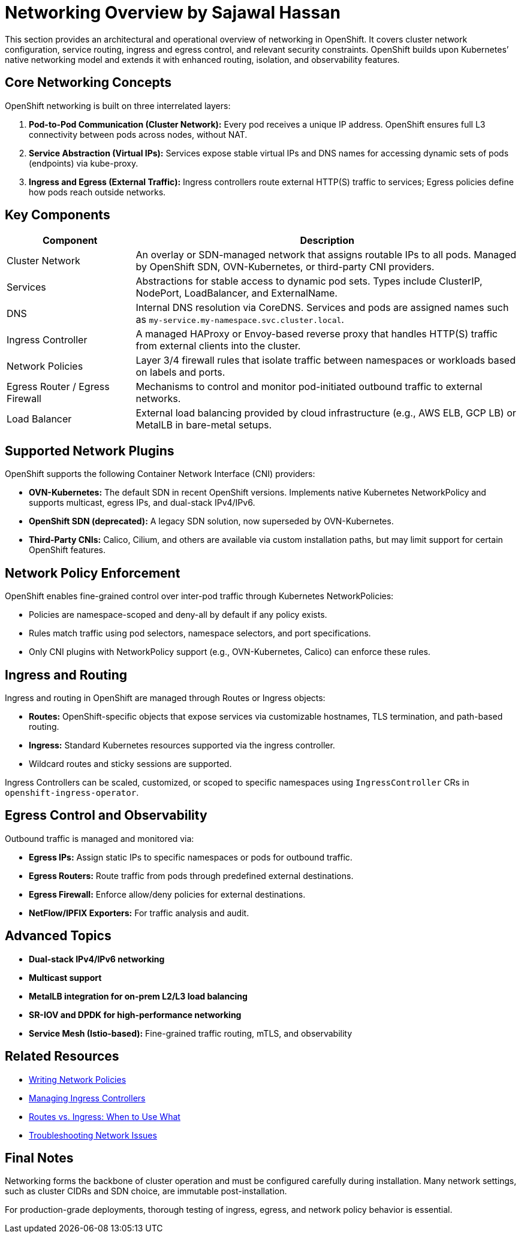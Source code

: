 = Networking Overview by Sajawal Hassan
:page-layout: default
:page-role: networking-overview
:description: Overview of networking components, configuration layers, and architecture in OpenShift.

This section provides an architectural and operational overview of networking in OpenShift. It covers cluster network configuration, service routing, ingress and egress control, and relevant security constraints. OpenShift builds upon Kubernetes’ native networking model and extends it with enhanced routing, isolation, and observability features.

== Core Networking Concepts

OpenShift networking is built on three interrelated layers:

. **Pod-to-Pod Communication (Cluster Network):** Every pod receives a unique IP address. OpenShift ensures full L3 connectivity between pods across nodes, without NAT.
. **Service Abstraction (Virtual IPs):** Services expose stable virtual IPs and DNS names for accessing dynamic sets of pods (endpoints) via kube-proxy.
. **Ingress and Egress (External Traffic):** Ingress controllers route external HTTP(S) traffic to services; Egress policies define how pods reach outside networks.

== Key Components

[cols="1,3", options="header"]
|===
| Component | Description

| Cluster Network
| An overlay or SDN-managed network that assigns routable IPs to all pods. Managed by OpenShift SDN, OVN-Kubernetes, or third-party CNI providers.

| Services
| Abstractions for stable access to dynamic pod sets. Types include ClusterIP, NodePort, LoadBalancer, and ExternalName.

| DNS
| Internal DNS resolution via CoreDNS. Services and pods are assigned names such as `my-service.my-namespace.svc.cluster.local`.

| Ingress Controller
| A managed HAProxy or Envoy-based reverse proxy that handles HTTP(S) traffic from external clients into the cluster.

| Network Policies
| Layer 3/4 firewall rules that isolate traffic between namespaces or workloads based on labels and ports.

| Egress Router / Egress Firewall
| Mechanisms to control and monitor pod-initiated outbound traffic to external networks.

| Load Balancer
| External load balancing provided by cloud infrastructure (e.g., AWS ELB, GCP LB) or MetalLB in bare-metal setups.

|===

== Supported Network Plugins

OpenShift supports the following Container Network Interface (CNI) providers:

* **OVN-Kubernetes:** The default SDN in recent OpenShift versions. Implements native Kubernetes NetworkPolicy and supports multicast, egress IPs, and dual-stack IPv4/IPv6.
* **OpenShift SDN (deprecated):** A legacy SDN solution, now superseded by OVN-Kubernetes.
* **Third-Party CNIs:** Calico, Cilium, and others are available via custom installation paths, but may limit support for certain OpenShift features.

== Network Policy Enforcement

OpenShift enables fine-grained control over inter-pod traffic through Kubernetes NetworkPolicies:

* Policies are namespace-scoped and deny-all by default if any policy exists.
* Rules match traffic using pod selectors, namespace selectors, and port specifications.
* Only CNI plugins with NetworkPolicy support (e.g., OVN-Kubernetes, Calico) can enforce these rules.

== Ingress and Routing

Ingress and routing in OpenShift are managed through Routes or Ingress objects:

* **Routes:** OpenShift-specific objects that expose services via customizable hostnames, TLS termination, and path-based routing.
* **Ingress:** Standard Kubernetes resources supported via the ingress controller.
* Wildcard routes and sticky sessions are supported.

Ingress Controllers can be scaled, customized, or scoped to specific namespaces using `IngressController` CRs in `openshift-ingress-operator`.

== Egress Control and Observability

Outbound traffic is managed and monitored via:

* **Egress IPs:** Assign static IPs to specific namespaces or pods for outbound traffic.
* **Egress Routers:** Route traffic from pods through predefined external destinations.
* **Egress Firewall:** Enforce allow/deny policies for external destinations.
* **NetFlow/IPFIX Exporters:** For traffic analysis and audit.

== Advanced Topics

* **Dual-stack IPv4/IPv6 networking**
* **Multicast support**
* **MetalLB integration for on-prem L2/L3 load balancing**
* **SR-IOV and DPDK for high-performance networking**
* **Service Mesh (Istio-based):** Fine-grained traffic routing, mTLS, and observability

== Related Resources

* link:networking/network-policy.adoc[Writing Network Policies]
* link:networking/ingress-controller.adoc[Managing Ingress Controllers]
* link:networking/routes-vs-ingress.adoc[Routes vs. Ingress: When to Use What]
* link:networking/troubleshooting-network.adoc[Troubleshooting Network Issues]

== Final Notes

Networking forms the backbone of cluster operation and must be configured carefully during installation. Many network settings, such as cluster CIDRs and SDN choice, are immutable post-installation.

For production-grade deployments, thorough testing of ingress, egress, and network policy behavior is essential.

